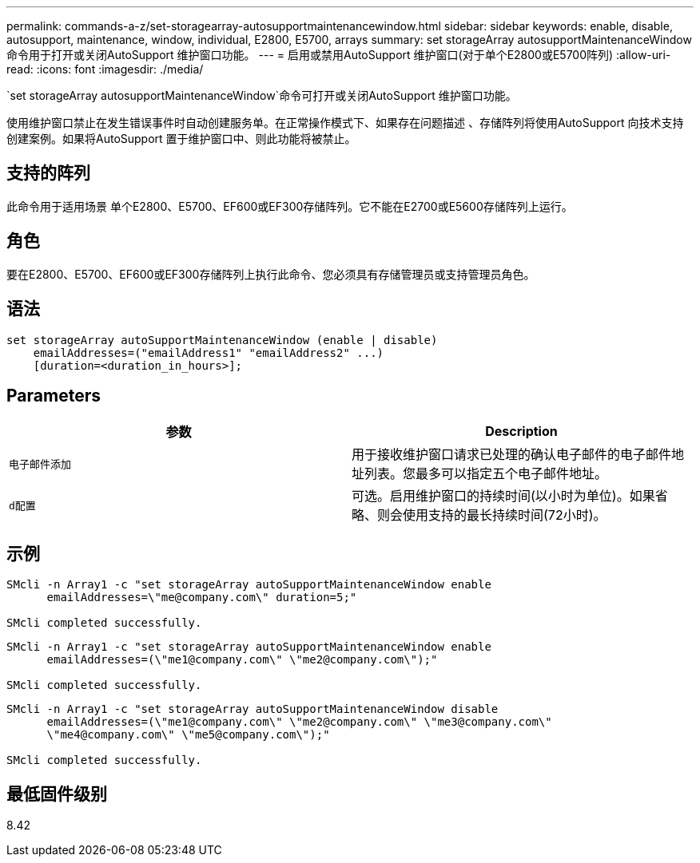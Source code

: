 ---
permalink: commands-a-z/set-storagearray-autosupportmaintenancewindow.html 
sidebar: sidebar 
keywords: enable, disable, autosupport, maintenance, window, individual, E2800, E5700, arrays 
summary: set storageArray autosupportMaintenanceWindow命令用于打开或关闭AutoSupport 维护窗口功能。 
---
= 启用或禁用AutoSupport 维护窗口(对于单个E2800或E5700阵列)
:allow-uri-read: 
:icons: font
:imagesdir: ./media/


[role="lead"]
`set storageArray autosupportMaintenanceWindow`命令可打开或关闭AutoSupport 维护窗口功能。

使用维护窗口禁止在发生错误事件时自动创建服务单。在正常操作模式下、如果存在问题描述 、存储阵列将使用AutoSupport 向技术支持创建案例。如果将AutoSupport 置于维护窗口中、则此功能将被禁止。



== 支持的阵列

此命令用于适用场景 单个E2800、E5700、EF600或EF300存储阵列。它不能在E2700或E5600存储阵列上运行。



== 角色

要在E2800、E5700、EF600或EF300存储阵列上执行此命令、您必须具有存储管理员或支持管理员角色。



== 语法

[listing]
----
set storageArray autoSupportMaintenanceWindow (enable | disable)
    emailAddresses=("emailAddress1" "emailAddress2" ...)
    [duration=<duration_in_hours>];
----


== Parameters

[cols="2*"]
|===
| 参数 | Description 


 a| 
`电子邮件添加`
 a| 
用于接收维护窗口请求已处理的确认电子邮件的电子邮件地址列表。您最多可以指定五个电子邮件地址。



 a| 
`d配置`
 a| 
可选。启用维护窗口的持续时间(以小时为单位)。如果省略、则会使用支持的最长持续时间(72小时)。

|===


== 示例

[listing]
----

SMcli -n Array1 -c "set storageArray autoSupportMaintenanceWindow enable
      emailAddresses=\"me@company.com\" duration=5;"

SMcli completed successfully.
----
[listing]
----
SMcli -n Array1 -c "set storageArray autoSupportMaintenanceWindow enable
      emailAddresses=(\"me1@company.com\" \"me2@company.com\");"

SMcli completed successfully.
----
[listing]
----
SMcli -n Array1 -c "set storageArray autoSupportMaintenanceWindow disable
      emailAddresses=(\"me1@company.com\" \"me2@company.com\" \"me3@company.com\"
      \"me4@company.com\" \"me5@company.com\");"

SMcli completed successfully.
----


== 最低固件级别

8.42
